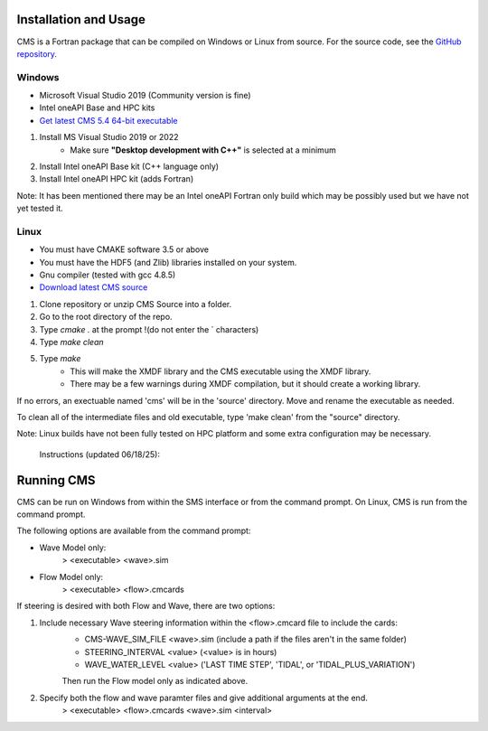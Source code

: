 .. _installation:

Installation and Usage
======================

CMS is a Fortran package that can be compiled on Windows or Linux from source. For the source code, see the `GitHub repository <https://github.com/erdc/cms2d>`_.

Windows
-------
- Microsoft Visual Studio 2019 (Community version is fine) 
- Intel oneAPI Base and HPC kits
- `Get latest CMS 5.4 64-bit executable <https://cirpwiki.info/wiki/CMS_Releases>`_

1) Install MS Visual Studio 2019 or 2022
	* Make sure **"Desktop development with C++"** is selected at a minimum
2) Install Intel oneAPI Base kit (C++ language only)
3) Install Intel oneAPI HPC kit (adds Fortran)

Note: It has been mentioned there may be an Intel oneAPI Fortran only build which may be possibly used but we have not yet tested it.

Linux
-----
- You must have CMAKE software 3.5 or above 
- You must have the HDF5 (and Zlib) libraries installed on your system. 
- Gnu compiler (tested with gcc 4.8.5)
- `Download latest CMS source <https://github.com/erdc/cms2d>`_

1) Clone repository or unzip CMS Source into a folder. 
2) Go to the root directory of the repo.  
3) Type `cmake .` at the prompt    !(do not enter the ` characters) 
4) Type `make clean` 
5) Type `make` 
    - This will make the XMDF library and the CMS executable using the XMDF library. 
    - There may be a few warnings during XMDF compilation, but it should create a working library. 

If no errors, an exectuable named 'cms' will be in the 'source' directory. Move and rename the executable as needed. 

To clean all of the intermediate files and old executable, type 'make clean' from the 
"source" directory.

Note: Linux builds have not been fully tested on HPC platform and some extra configuration may be necessary.

         
   Instructions (updated 06/18/25): 


Running CMS
===========
CMS can be run on Windows from within the SMS interface or from the command prompt. On Linux, CMS is run from the command prompt. 

The following options are available from the command prompt:

* Wave Model only:
	> <executable>  <wave>.sim
* Flow Model only: 
	> <executable>  <flow>.cmcards
	
If steering is desired with both Flow and Wave, there are two options:

1) Include necessary Wave steering information within the <flow>.cmcard file to include the cards:
	* CMS-WAVE_SIM_FILE	 <wave>.sim  (include a path if the files aren't in the same folder)
	* STEERING_INTERVAL  <value>     (<value> is in hours)
	* WAVE_WATER_LEVEL   <value>     ('LAST TIME STEP', 'TIDAL', or 'TIDAL_PLUS_VARIATION')
	Then run the Flow model only as indicated above.
2) Specify both the flow and wave paramter files and give additional arguments at the end.
	> <executable>  <flow>.cmcards  <wave>.sim  <interval>  
